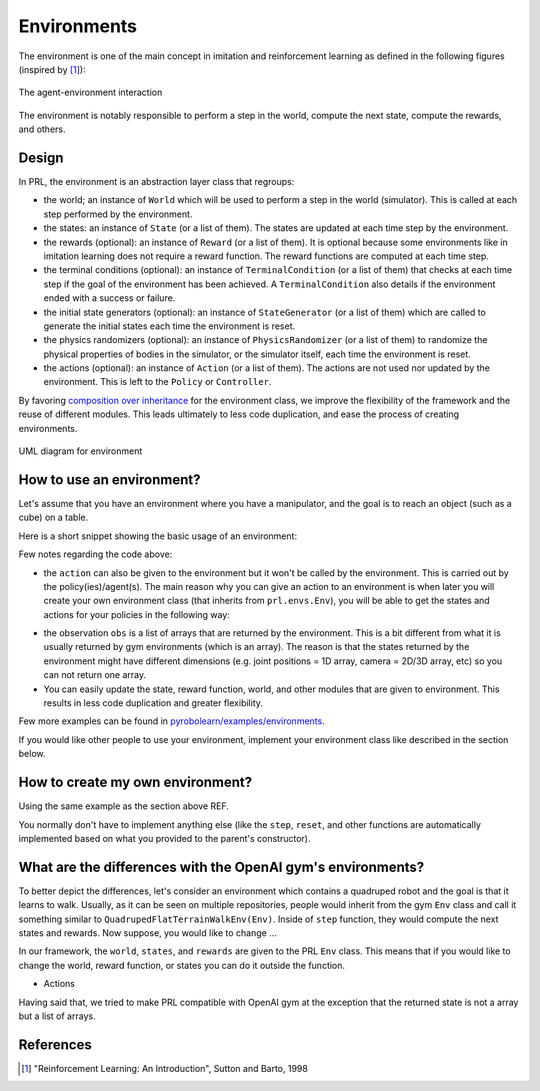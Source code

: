 Environments
============

The environment is one of the main concept in imitation and reinforcement learning as defined in the following figures (inspired by [1]_):

.. figure:: ../figures/environment.png
    :alt: environment
    :align: center

    The agent-environment interaction


The environment is notably responsible to perform a step in the world, compute the next state, compute the rewards, and others.


Design
------

In PRL, the environment is an abstraction layer class that regroups:

- the world; an instance of ``World`` which will be used to perform a step in the world (simulator). This is called at each step performed by the environment.
- the states: an instance of ``State`` (or a list of them). The states are updated at each time step by the environment.
- the rewards (optional): an instance of ``Reward`` (or a list of them). It is optional because some environments like in imitation learning does not require a reward function. The reward functions are computed at each time step.
- the terminal conditions (optional): an instance of ``TerminalCondition`` (or a list of them) that checks at each time step if the goal of the environment has been achieved. A ``TerminalCondition`` also details if the environment ended with a success or failure.
- the initial state generators (optional): an instance of ``StateGenerator`` (or a list of them) which are called to generate the initial states each time the environment is reset.
- the physics randomizers (optional): an instance of ``PhysicsRandomizer`` (or a list of them) to randomize the physical properties of bodies in the simulator, or the simulator itself, each time the environment is reset.
- the actions (optional): an instance of ``Action`` (or a list of them). The actions are not used nor updated by the environment. This is left to the ``Policy`` or ``Controller``.


By favoring `composition over inheritance <https://en.wikipedia.org/wiki/Composition_over_inheritance>`_ for the environment class, we improve the flexibility of the framework and the reuse of different modules. This leads ultimately to less code duplication, and ease the process of creating environments.


.. figure:: ../UML/environment.png
    :alt: UML diagram for Environment
    :align: center

    UML diagram for environment


How to use an environment?
--------------------------

Let's assume that you have an environment where you have a manipulator, and the goal is to reach an object (such as a cube) on a table.

Here is a short snippet showing the basic usage of an environment:

.. code-block:: python
    :linenos:

    import pyrobolearn as prl

    # define the simulator and world (and load what you want in it)
    sim = ...
    world = ...
    robot = ...

    # define state, action, and reward (and possibly action)
    state = ...
    action = ...
    reward = ...

    # you can give the reward function to your RL environment
    # which will use it when calling `env.step()`.
    env = prl.envs.Env(world, state, reward)

    # like in OpenAI gym environments, you can reset and step in the environment
    obs = env.reset()
    for t in count():
        obs, rew, done, info = env.step()


Few notes regarding the code above:

- the ``action`` can also be given to the environment but it won't be called by the environment. This is carried out by the policy(ies)/agent(s). The main reason why you can give an action to an environment is when later you will create your own environment class (that inherits from ``prl.envs.Env``), you will be able to get the states and actions for your policies in the following way:

.. code-block:: python
    :linenos:

    import pyrobolearn as prl

    # define your environment
    class MyEnv(prl.envs.Env):
        ...

    # create the environment and provide possible arguments
    env = MyEnv(args)

    # get states and actions from your environment
    states, actions = env.states, env.actions

    # create policy
    policy = Policy(states, actions)

- the observation ``obs`` is a list of arrays that are returned by the environment. This is a bit different from what it is usually returned by gym environments (which is an array). The reason is that the states returned by the environment might have different dimensions (e.g. joint positions = 1D array, camera = 2D/3D array, etc) so you can not return one array.
- You can easily update the state, reward function, world, and other modules that are given to environment. This results in less code duplication and greater flexibility.

Few more examples can be found in `pyrobolearn/examples/environments <https://github.com/robotlearn/pyrobolearn/tree/master/examples/environments/>`_.

If you would like other people to use your environment, implement your environment class like described in the section below.


How to create my own environment?
---------------------------------

Using the same example as the section above REF.

.. code-block:: python
	:linenos:

	class MyEnv(Env):  # inherit from the PRL Env class
		"""Description"""

		# specify what the user is allowed to change in your environment by providing optional inputs
		# in this case, let's say he is allowed to change the manipulator: use Franka Panda instead of Kuka
		def __init__(self, manipulator=None, ...): 
			# initialize the world as you would like by loading different objects in it
			world = ...
			...

			# make sure the given manipulator is valid
			if manipulator is None:
				manipulator = world.load_robot('kuka_iiwa', ...)
			if not isinstance(manipulator, prl.robots.Manipulator):
				raise TypeError("Expecting a manipulator, instead got: {}".format(type(manipulator)))

			# create the states
			states = state1(manipulator) + ...

			# create the reward
			reward = ...

			# other stuffs
			...

			# call the parent's constructor
			super(MyEnv, self).__init__(world, states, rewards, ...)


You normally don't have to implement anything else (like the ``step``, ``reset``, and other functions are automatically implemented based on what you provided to the parent's constructor).


What are the differences with the OpenAI gym's environments?
------------------------------------------------------------

To better depict the differences, let's consider an environment which contains a quadruped robot and the goal is that it learns to walk. Usually, as it can be seen on multiple repositories, people would inherit from the gym ``Env`` class and call it something similar to ``QuadrupedFlatTerrainWalkEnv(Env)``. Inside of ``step`` function, they would compute the next states and rewards. Now suppose, you would like to change ...

In our framework, the ``world``, ``states``, and ``rewards`` are given to the PRL ``Env`` class. This means that if you would like to change the world, reward function, or states you can do it outside the function.

- Actions

Having said that, we tried to make PRL compatible with OpenAI gym at the exception that the returned state is not a array but a list of arrays.


References
----------

.. [1] "Reinforcement Learning: An Introduction", Sutton and Barto, 1998
